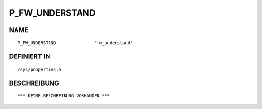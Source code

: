 P_FW_UNDERSTAND
===============

NAME
----
::

    P_FW_UNDERSTAND               "fw_understand"               

DEFINIERT IN
------------
::

    /sys/properties.h

BESCHREIBUNG
------------
::

    *** KEINE BESCHREIBUNG VORHANDEN ***

